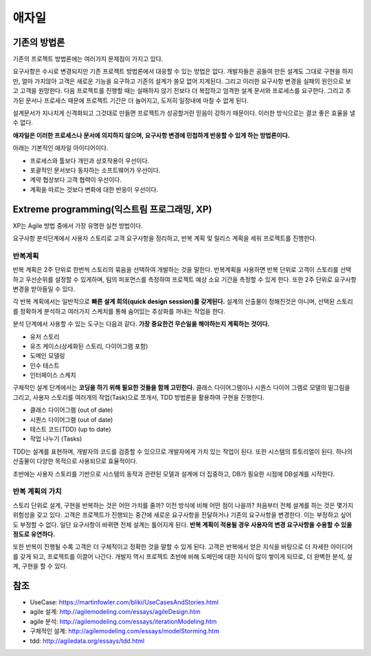 .. _design_pattern:

**************************
애자일
**************************

=========================
기존의 방법론
=========================

기존의 프로젝트 방법론에는 여러가지 문제점이 가지고 있다.

요구사항은 수시로 변경되지만 기존 프로젝트 방법론에서 대응할 수 있는 방법은 없다. 개발자들은 공들여 만든 설계도 그대로 구현을 하지만, 얼마 가지않아 고객은 새로운 기능을 요구하고 기존의 설계가 쓸모 없어 지게된다.
그리고 이러한 요구사항 변경을 실패의 원인으로 보고 고객을 원망한다. 다음 프로젝트를 진행할 때는 실패하지 않기 전보다 더 복잡하고 엄격한 설계 문서와 프로세스를 요구한다.
그리고 추가된 문서나 프로세스 때문에 프로젝트 기간은 더 늘어지고, 도저히 일정내에 마칠 수 없게 된다.

설계문서가 지나치게 신격화되고 그것대로 만들면 프로젝트가 성공할거란 믿음이 강하기 때문이다. 이러한 방식으로는 결코 좋은 효율을 낼 수 없다.

**애자일은 이러한 프로세스나 문서에 의지하지 않으며, 요구사항 변경에 민첩하게 반응할 수 있게 하는 방법론이다.**

아래는 기본적인 애자일 아이디어이다.

- 프로세스와 툴보다 개인과 상호작용이 우선이다.
- 포괄적인 문서보다 동자하는 소프트웨어가 우선이다.
- 계약 협상보다 고객 협력이 우선이다.
- 계획을 따르는 것보다 변화에 대한 반응이 우선이다.

==================================================================
Extreme programming(익스트림 프로그래밍, XP)
==================================================================

XP는 Agile 방법 중에서 가장 유명한 실천 방법이다.

요구사항 분석단계에서 사용자 스토리로 고객 요구사항을 정리하고, 반복 계획 및 릴리스 계획을 세워 프로젝트를 진행한다.

------------------------
반복계획
------------------------

반복 계획은 2주 단위로 한번씩 스토리의 묶음을 선택하여 개발하는 것을 말한다. 반복계획을 사용하면 반복 단위로 고객이 스토리를 선택하고 우선순위를 설정할 수 있게하며,
팀의 퍼포먼스를 측정하여 프로젝트 예상 소요 기간을 측정할 수 있게 한다. 또한 2주 단위로 요구사항 변경을 받아들일 수 있다.

각 반복 계획에서는 일반적으로 **빠른 설계 회의(quick design session)를 갖게된다.** 설계의 산출물이 정해진것은 아니며, 선택된 스토리를 정확하게 분석하고 여러가지 스케치를 통해 숨어있는 추상화를 꺼내는 작업을 한다. 

분석 단계에서 사용할 수 있는 도구는 다음과 같다. **가장 중요한건 무슨일을 해야하는지 계획하는 것이다.**

- 유저 스토리
- 유즈 케이스(상세화된 스토리, 다이어그램 포함)
- 도메인 모델링
- 인수 테스트
- 인터페이스 스케치

구체적인 설계 단계에서는 **코딩을 하기 위해 필요한 것들을 함께 고민한다.** 클래스 다이어그램이나 시퀀스 다이어 그램로 모델의 밑그림을 그리고, 사용자 스토리를 여러개의 작업(Task)으로 쪼개서, TDD 방법론을 활용하여 구현을 진행한다.

- 클래스 다이어그램 (out of date)
- 시퀀스 다이어그램 (out of date)
- 테스트 코드(TDD) (up to date)
- 작업 나누기 (Tasks)

TDD는 설계를 표현하며, 개발자의 코드를 검증할 수 있으므로 개발자에게 가치 있는 작업이 된다. 또한 시스템의 튜토리얼이 된다. 하나의 산출물이 다양한 목적으로 사용되므로 효율적이다.  

초반에는 사용자 스토리를 기반으로 시스템의 동작과 관련된 모델과 설계에 더 집중하고, DB가 필요한 시점에 DB설계를 시작한다.

---------------------------------------
반복 계획의 가치
---------------------------------------

스토리 단위로 설계, 구현을 반복하는 것은 어떤 가치를 줄까? 이전 방식에 비해 어떤 점이 나을까? 처음부터 전체 설계를 하는 것은 몇가지 위험성을 갖고 있다. 고객은 프로젝트가 진행되는 중간에 새로운 요구사항을 전달하거나 기존의 요구사항을 변경한다. 이는 부정하고 싶어도 부정할 수 없다. 일단 요구사항이 바뀌면 전체 설계는 틀어지게 된다. **반복 계획이 적용될 경우 사용자의 변경 요구사항을 수용할 수 있을 정도로 유연하다.**

또한 반복이 진행될 수록 고객은 더 구체적이고 정확한 것을 말할 수 있게 된다. 고객은 반복에서 얻은 지식을 바탕으로 더 자세한 아이디어를 갖게 되고, 프로젝트를 이끌어 나간다. 개발자 역시 프로젝트 초반에 비해 도메인에 대한 지식이 많이 쌓이게 되므로, 더 완벽한 분석, 설계, 구현을 할 수 있다.




====
참조
====

- UseCase: https://martinfowler.com/bliki/UseCasesAndStories.html
- agile 설계: http://agilemodeling.com/essays/agileDesign.htm
- agile 분석: http://agilemodeling.com/essays/iterationModeling.htm
- 구체적인 설계: http://agilemodeling.com/essays/modelStorming.htm
- tdd: http://agiledata.org/essays/tdd.html

